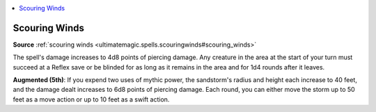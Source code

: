 
.. _`mythicadventures.mythicspells.scouringwinds`:

.. contents:: \ 

.. _`mythicadventures.mythicspells.scouringwinds#scouring_winds_mythic`: `mythicadventures.mythicspells.scouringwinds#scouring_winds`_

.. _`mythicadventures.mythicspells.scouringwinds#scouring_winds`:

Scouring Winds
===============

\ **Source**\  :ref:`scouring winds <ultimatemagic.spells.scouringwinds#scouring_winds>`

The spell's damage increases to 4d8 points of piercing damage. Any creature in the area at the start of your turn must succeed at a Reflex save or be blinded for as long as it remains in the area and for 1d4 rounds after it leaves.

\ **Augmented (5th)**\ : If you expend two uses of mythic power, the sandstorm's radius and height each increase to 40 feet, and the damage dealt increases to 6d8 points of piercing damage. Each round, you can either move the storm up to 50 feet as a move action or up to 10 feet as a swift action.
